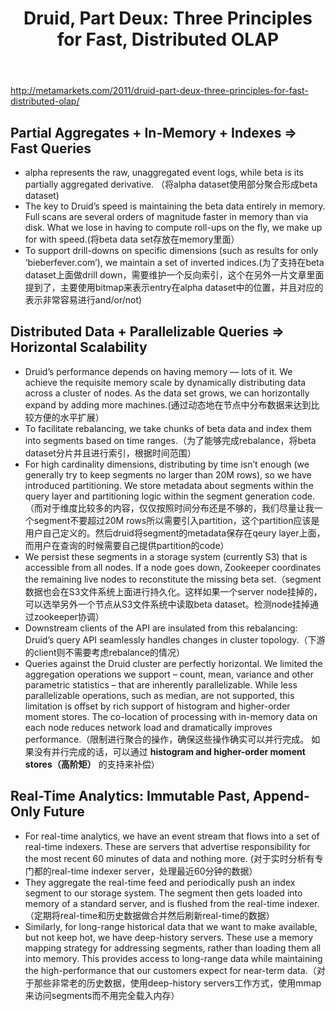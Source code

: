 #+title: Druid, Part Deux: Three Principles for Fast, Distributed OLAP
http://metamarkets.com/2011/druid-part-deux-three-principles-for-fast-distributed-olap/

** Partial Aggregates + In-Memory + Indexes => Fast Queries
- alpha represents the raw, unaggregated event logs, while beta is its partially aggregated derivative. （将alpha dataset使用部分聚合形成beta dataset)
- The key to Druid’s speed is maintaining the beta data entirely in memory. Full scans are several orders of magnitude faster in memory than via disk. What we lose in having to compute roll-ups on the fly, we make up for with speed.(将beta data set存放在memory里面）
- To support drill-downs on specific dimensions (such as results for only ‘bieberfever.com’), we maintain a set of inverted indices.(为了支持在beta dataset上面做drill down，需要维护一个反向索引，这个在另外一片文章里面提到了，主要使用bitmap来表示entry在alpha dataset中的位置，并且对应的表示非常容易进行and/or/not)

** Distributed Data + Parallelizable Queries => Horizontal Scalability
- Druid’s performance depends on having memory — lots of it. We achieve the requisite memory scale by dynamically distributing data across a cluster of nodes. As the data set grows, we can horizontally expand by adding more machines.(通过动态地在节点中分布数据来达到比较方便的水平扩展）
- To facilitate rebalancing, we take chunks of beta data and index them into segments based on time ranges.（为了能够完成rebalance，将beta dataset分片并且进行索引，根据时间范围）
- For high cardinality dimensions, distributing by time isn’t enough (we generally try to keep segments no larger than 20M rows), so we have introduced partitioning. We store metadata about segments within the query layer and partitioning logic within the segment generation code.（而对于维度比较多的内容，仅仅按照时间分布还是不够的，我们尽量让我一个segment不要超过20M rows所以需要引入partition，这个partition应该是用户自己定义的。然后druid将segment的metadata保存在qeury layer上面，而用户在查询的时候需要自己提供partition的code）
- We persist these segments in a storage system (currently S3) that is accessible from all nodes. If a node goes down, Zookeeper coordinates the remaining live nodes to reconstitute the missing beta set.（segment数据也会在S3文件系统上面进行持久化。这样如果一个server node挂掉的，可以选举另外一个节点从S3文件系统中读取beta dataset。检测node挂掉通过zookeeper协调）
- Downstream clients of the API are insulated from this rebalancing: Druid’s query API seamlessly handles changes in cluster topology.（下游的client则不需要考虑rebalance的情况）
- Queries against the Druid cluster are perfectly horizontal. We limited the aggregation operations we support – count, mean, variance and other parametric statistics – that are inherently parallelizable. While less parallelizable operations, such as median, are not supported, this limitation is offset by rich support of histogram and higher-order moment stores. The co-location of processing with in-memory data on each node reduces network load and dramatically improves performance.（限制进行聚合的操作，确保这些操作确实可以并行完成。 如果没有并行完成的话，可以通过  *histogram and higher-order moment stores（高阶矩）* 的支持来补偿）

** Real-Time Analytics: Immutable Past, Append-Only Future
- For real-time analytics, we have an event stream that flows into a set of real-time indexers. These are servers that advertise responsibility for the most recent 60 minutes of data and nothing more. (对于实时分析有专门都的real-time indexer server，处理最近60分钟的数据）
- They aggregate the real-time feed and periodically push an index segment to our storage system. The segment then gets loaded into memory of a standard server, and is flushed from the real-time indexer.（定期将real-time和历史数据做合并然后刷新real-time的数据）
- Similarly, for long-range historical data that we want to make available, but not keep hot, we have deep-history servers. These use a memory mapping strategy for addressing segments, rather than loading them all into memory. This provides access to long-range data while maintaining the high-performance that our customers expect for near-term data.（对于那些非常老的历史数据，使用deep-history servers工作方式，使用mmap来访问segments而不用完全载入内存）